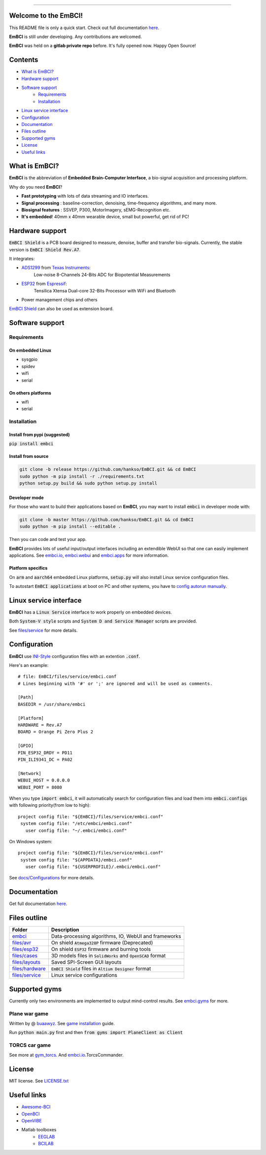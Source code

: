 .. image:: https://raw.github.com/hankso/EmBCI/master/files/icons/logo-blue.png
    :alt: EmBCI LOGO
    :align: center
    :target: https://hankso.github.io/EmBCI

-------

.. image:: https://img.shields.io/travis/hankso/EmBCI/master.svg?label=Travis%20CI
    :alt: Travis CI
    :target: https://travis-ci.org/hankso/EmBCI

.. #image:: https://img.shields.io/codecov/c/github/hankso/EmBCI.svg
    :alt: Codecov
    :target: https://codecov.io/gh/hankso/EmBCI

.. image:: https://img.shields.io/github/languages/top/hankso/EmBCI.svg
    :alt: GitHub top language
    :target: https://hankso.github.io/EmBCI

.. image:: https://img.shields.io/github/languages/code-size/hankso/EmBCI.svg
    :alt: GitHub code size in bytes
    :target: https://github.com/hankso/EmBCI/archive/master.zip

.. image:: https://img.shields.io/github/license/hankso/EmBCI.svg
    :alt: GitHub License
    :target: https://opensource.org/licenses/MIT

.. #image:: https://img.shields.io/github/release/hankso/EmBCI.svg
    :alt: GitHub release
    :target: https://github.com/hankso/EmBCI/releases

.. image:: https://img.shields.io/pypi/v/EmBCI.svg
    :alt: PyPI Version
    :target: https://pypi.org/project/EmBCI/

.. image:: https://img.shields.io/pypi/pyversions/EmBCI.svg
    :alt: Python Version
    :target: https://pypi.org/project/EmBCI/

.. #image:: https://img.shields.io/pypi/status/EmBCI.svg
    :alt: PyPI Status
    :target: https://pypi.org/project/EmBCI/

.. image:: https://img.shields.io/github/tag-date/hankso/EmBCI.svg
    :alt: GitHub tag
    :target: https://github.com/hankso/EmBCI/tags

.. #image:: https://img.shields.io/github/stars/hankso/EmBCI.svg?style=social
    :alt: GitHub stars
    :target: https://github.com/hankso/EmBCI/stargazers

.. default-role:: code



Welcome to the EmBCI!
=====================
This README file is only a quick start.
Check out full documentation `here <https://embci.readthedocs.io/en/latest>`_.

**EmBCI** is still under developing. Any contributions are welcomed.

**EmBCI** was held on a **gitlab private repo** before. It's fully opened now. Happy Open Source!



Contents
========
- `What is EmBCI?`_
- `Hardware support`_
- `Software support`_
    - `Requirements`_
    - `Installation`_
- `Linux service interface`_
- `Configuration`_
- `Documentation`_
- `Files outline`_
- `Supported gyms`_
- `License`_
- `Useful links`_



What is EmBCI?
==============
**EmBCI** is the abbreviation of **Embedded Brain-Computer Interface**, a bio-signal acquisition and processing platform.

Why do you need **EmBCI**?

- **Fast prototyping** with lots of data streaming and IO interfaces.
- **Signal processing** : baseline-correction, denoising, time-frequency algorithms, and many more.
- **Biosignal features** : SSVEP, P300, MotorImagery, sEMG-Recognition etc.
- **It's embedded**! 40mm x 40mm wearable device, small but powerful, get rid of PC!



Hardware support
================

`EmBCI Shield` is a PCB board designed to measure, denoise, buffer and transfer bio-signals.
Currently, the stable version is `EmBCI Shield Rev.A7`.

It integrates:

- `ADS1299`_ from `Texas Instruments`_:
    Low-noise 8-Channels 24-Bits ADC for Biopotential Measurements

- `ESP32`_ from `Espressif`_:
    Tensilica Xtensa Dual-core 32-Bits Processor with WiFi and Bluetooth

- Power management chips and others

`EmBCI Shield`__ can also be used as extension board.

__ `files/hardware`_
.. _ADS1299:            /blob/master/tools/ADS1299-Datasheet.pdf
.. _Texas Instruments:  http://www.ti.com/product/ADS1299/description
.. _ESP32:              /tree/master/files/esp32
.. _Espressif:          https://www.espressif.com/en/products/hardware/esp32/overview



Software support
================

Requirements
------------
On embedded Linux
+++++++++++++++++
- sysgpio
- spidev
- wifi
- serial


On others platforms
+++++++++++++++++++
- wifi
- serial


Installation
------------
Install from pypi (suggested)
+++++++++++++++++++++++++++++
:code:`pip install embci`


Install from source
+++++++++++++++++++
.. code:: bash

    git clone -b release https://github.com/hankso/EmBCI.git && cd EmBCI
    sudo python -m pip install -r ./requirements.txt
    python setup.py build && sudo python setup.py install


Developer mode
++++++++++++++
For those who want to build their applications based on **EmBCI**, you may want to install `embci` in developer mode with:

.. code:: bash

    git clone -b master https://github.com/hankso/EmBCI.git && cd EmBCI
    sudo python -m pip install --editable .

Then you can code and test your app.

**EmBCI** provides lots of useful input/output interfaces including an extendible WebUI so that one can easily implement applications. See `embci.io`_, `embci.webui`_ and `embci.apps`_ for more information.


Platform specifics
++++++++++++++++++
On `arm` and `aarch64` embedded Linux platforms, `setup.py` will also install Linux service configuration files.

To autostart `EmBCI applications` at boot on PC and other systems, you have to `config autorun manually`__.

__ _files/service



Linux service interface
=======================
**EmBCI** has a `Linux Service` interface to work properly on embedded devices.

Both `System-V style` scripts and `System D and Service Manager` scripts are provided.

See `files/service`_ for more details.



Configuration
=============
**EmBCI** use `INI-Style <https://en.wikipedia.org/wiki/INI_file>`_ configuration files with an extention `.conf`.

Here's an example::

    # file: EmBCI/files/service/embci.conf
    # Lines beginning with '#' or ';' are ignored and will be used as comments.

    [Path]
    BASEDIR = /usr/share/embci

    [Platform]
    HARDWARE = Rev.A7
    BOARD = Orange Pi Zero Plus 2

    [GPIO]
    PIN_ESP32_DRDY = PD11
    PIN_ILI9341_DC = PA02

    [Network]
    WEBUI_HOST = 0.0.0.0
    WEBUI_PORT = 8080


When you type `import embci`, it will automatically search for configuration files and load them into `embci.configs` with following priority(from low to high)::

    project config file: "${EmBCI}/files/service/embci.conf"
     system config file: "/etc/embci/embci.conf"
       user config file: "~/.embci/embci.conf"

On Windows system::

    project config file: "${EmBCI}/files/service/embci.conf"
     system config file: "${APPDATA}/embci.conf"
       user config file: "${USERPROFILE}/.embci/embci.conf"

See `docs/Configurations`_ for more details.

.. _docs/Configurations: https://embci.readthedocs.io/en/latest/Configurations.html



Documentation
=============
Get full documentation `here <https://embci.readthedocs.io/en/latest>`_.



Files outline
=============
+-------------------+-------------------------------------------------------+
| Folder            | Description                                           |
+===================+=======================================================+
| `embci`_          | Data-processing algorithms, IO, WebUI and frameworks  |
+-------------------+-------------------------------------------------------+
| `files/avr`_      | On shield `Atmega328P` firmware (Deprecated)          |
+-------------------+-------------------------------------------------------+
| `files/esp32`_    | On shield `ESP32` firmware and burning tools          |
+-------------------+-------------------------------------------------------+
| `files/cases`_    | 3D models files in `SolidWorks` and `OpenSCAD` format |
+-------------------+-------------------------------------------------------+
| `files/layouts`_  | Saved SPI-Screen GUI layouts                          |
+-------------------+-------------------------------------------------------+
| `files/hardware`_ | `EmBCI Shield` files in `Altium Designer` format      |
+-------------------+-------------------------------------------------------+
| `files/service`_  | Linux service configurations                          |
+-------------------+-------------------------------------------------------+

.. _LICENSE.txt:    https://github.com/hankso/EmBCI/blob/master/LICENSE.txt
..  _files/avr:      https://github.com/hankso/EmBCI/tree/master/files/avr
.. _files/esp32:    https://github.com/hankso/EmBCI/tree/master/files/esp32
.. _files/cases:    https://github.com/hankso/EmBCI/tree/master/files/cases
.. _files/layouts:  https://github.com/hankso/EmBCI/tree/master/files/layouts
.. _files/hardware: https://github.com/hankso/EmBCI/tree/master/files/hardware
.. _files/service:  https://github.com/hankso/EmBCI/tree/master/files/service

.. _embci:          https://github.com/hankso/EmBCI/tree/master/embci/__init__.py
.. _embci.io:       https://github.com/hankso/EmBCI/tree/master/embci/io.py
.. _embci.apps:     https://github.com/hankso/EmBCI/tree/master/embci/apps
.. _embci.gyms:     https://github.com/hankso/EmBCI/tree/master/embci/gyms
.. _embci.webui:    https://github.com/hankso/EmBCI/tree/master/embci/webui



Supported gyms
==============
Currently only two environments are implemented to output mind-control results.
See `embci.gyms`_ for more.


Plane war game
--------------
Written by @ buaawyz_. See `game installation`_ guide.

Run `python main.py` first and then `from gyms import PlaneClient as Client`


TORCS car game
--------------
See more at gym_torcs_. And `embci.io`_.TorcsCommander.

.. _buaawyz:           https://github.com/buaawyz
.. _game installation: https://github.com/hankso/gym_plane_python
.. _gym_torcs:         https://github.com/ugo-nama-kun/gym_torcs



License
=======
MIT license. See `LICENSE.txt`_



Useful links
============
- `Awesome-BCI <https://github.com/NeuroTechX/awesome-bci>`_
- `OpenBCI <https://github.com/openbci>`_
- `OpenViBE <http://openvibe.inria.fr/>`_
- Matlab toolboxes
    - `EEGLAB <http://sccn.ucsd.edu/eeglab/>`_
    - `BCILAB <https://sccn.ucsd.edu/wiki/BCILAB>`_

